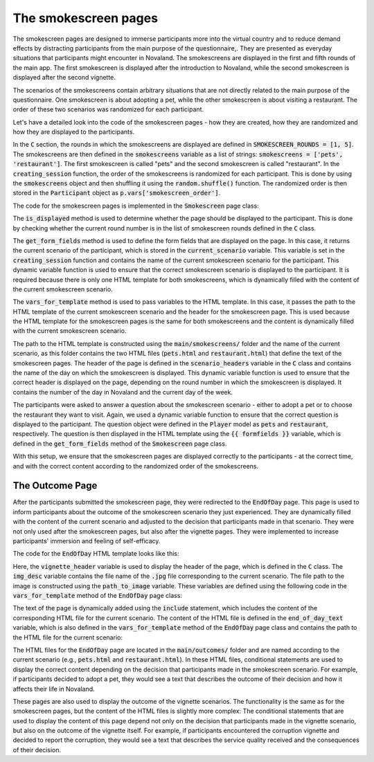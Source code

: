 .. _smokescreens:
The smokescreen pages
=============================
The smokescreen pages are designed to immerse participants more into the virtual country and to reduce demand effects by distracting participants from the main purpose of the questionnaire,. They are presented as everyday situations that participants might encounter in Novaland. The smokescreens are displayed in the first and fifth rounds of the main app. The first smokescreen is displayed after the introduction to Novaland, while the second smokescreen is displayed after the second vignette.

The scenarios of the smokescreens contain arbitrary situations that are not directly related to the main purpose of the questionnaire. One smokescreen is about adopting a pet, while the other smokescreen is about visiting a restaurant. The order of these two scenarios was randomized for each participant.

Let's have a detailed look into the code of the smokescreen pages - how they are created, how they are randomized and how they are displayed to the participants.

In the :code:`C` section, the rounds in which the smokescreens are displayed are defined in :code:`SMOKESCREEN_ROUNDS = [1, 5]`.
The smokescreens are then defined in the :code:`smokescreens` variable as a list of strings: :code:`smokescreens = ['pets', 'restaurant']`. The first smokescreen is called "pets" and the second smokescreen is called "restaurant".
In the :code:`creating_session` function, the order of the smokescreens is randomized for each participant. This is done by using the :code:`smokescreens` object and then shuffling it using the :code:`random.shuffle()` function. The randomized order is then stored in the :code:`Participant` object as :code:`p.vars['smokescreen_order']`.

The code for the smokescreen pages is implemented in the :code:`Smokescreen` page class:

.. code-block:: python
    :linenos:

    class Smokescreen(Page):
        form_model = 'player'

        @staticmethod
        def is_displayed(player):
            return player.round_number in C.SMOKESCREEN_ROUNDS

        def get_form_fields(player):
            return [player.current_scenario]

        @staticmethod
        def vars_for_template(player: Player):
            return {
                'smokescreen': f'main/smokescreens/{player.current_scenario}.html',
                'smokescreen_header': C.scenario_headers[player.round_number - 1]


The :code:`is_displayed` method is used to determine whether the page should be displayed to the participant. This is done by checking whether the current round number is in the list of smokescreen rounds defined in the :code:`C` class.

The :code:`get_form_fields` method is used to define the form fields that are displayed on the page. In this case, it returns the current scenario of the participant, which is stored in the :code:`current_scenario` variable. This variable is set in the :code:`creating_session` function and contains the name of the current smokescreen scenario for the participant. This dynamic variable function is used to ensure that the correct smokescreen scenario is displayed to the participant. It is required because there is only one HTML template for both smokescreens, which is dynamically filled with the content of the current smokescreen scenario.

The :code:`vars_for_template` method is used to pass variables to the HTML template. In this case, it passes the path to the HTML template of the current smokescreen scenario and the header for the smokescreen page. This is used because the HTML template for the smokescreen pages is the same for both smokescreens and the content is dynamically filled with the current smokescreen scenario.

The path to the HTML template is constructed using the :code:`main/smokescreens/` folder and the name of the current scenario, as this folder contains the two HTML files (:code:`pets.html` and :code:`restaurant.html`) that define the text of the smokescreen pages.
The header of the page is defined in the :code:`scenario_headers` variable in the :code:`C` class and contains the name of the day on which the smokescreen is displayed. This dynamic variable function is used to ensure that the correct header is displayed on the page, depending on the round number in which the smokescreen is displayed. It contains the number of the day in Novaland and the current day of the week.

The participants were asked to answer a question about the smokescreen scenario - either to adopt a pet or to choose the restaurant they want to visit. Again, we used a dynamic variable function to ensure that the correct question is displayed to the participant. The question object were defined in the :code:`Player` model as :code:`pets` and :code:`restaurant`, respectively. The question is then displayed in the HTML template using the :code:`{{ formfields }}` variable, which is defined in the :code:`get_form_fields` method of the :code:`Smokescreen` page class.

With this setup, we ensure that the smokescreen pages are displayed correctly to the participants - at the correct time, and with the correct content according to the randomized order of the smokescreens.


.. _outcome_pages:
The Outcome Page
-----------------------------

After the participants submitted the smokescreen page, they were redirected to the :code:`EndOfDay` page. This page is used to inform participants about the outcome of the smokescreen scenario they just experienced. They are dynamically filled with the content of the current scenario and adjusted to the decision that participants made in that scenario. They were not only used after the smokescreen pages, but also after the vignette pages. They were implemented to increase participants' immersion and feeling of self-efficacy.

The code for the :code:`EndOfDay` HTML template looks like this:

.. code-block:: HTML
    :linenos:

    <div class="content-box">
        <h1>{{ vignette_header }}. Tag {{ player.round_number }} von {{ C.NUM_DAYS }}</h1>
        {{ if img_desc}}
            <div class="text-center lead m-3 border-1">
                <img class="img-fluid img-thumbnail" src="{{static path_to_image}}" alt=" {{img_desc}}" width="300">
            </div>
        {{ endif }}
        <div class="text-image-container">


            <div class="text-content">
                {{ include end_of_day_text }}
            </div>
        </div>
        <button>Weiter</button>
    </div>

Here, the :code:`vignette_header` variable is used to display the header of the page, which is defined in the :code:`C` class. The :code:`img_desc` variable contains the file name of the :code:`.jpg` file corresponding to the current scenario. The file path to the image is constructed using the :code:`path_to_image` variable. These variables are defined using the following code in the :code:`vars_for_template` method of the :code:`EndOfDay` page class:

.. code-block:: python
    :linenos:

    img_desc = f'{player.current_scenario}_{answer}'
    path_to_image = f'images/smokescreens/{img_desc}.jpg'

    # and then:
    return {
        'img_desc': img_desc,
        'path_to_image': path_to_image
    }

The text of the page is dynamically added using the :code:`include` statement, which includes the content of the corresponding HTML file for the current scenario. The content of the HTML file is defined in the :code:`end_of_day_text` variable, which is also defined in the :code:`vars_for_template` method of the :code:`EndOfDay` page class and contains the path to the HTML file for the current scenario:

.. code-block:: python
    :linenos:

    return {
        'end_of_day_text': f'main/outcomes/{player.current_scenario}.html'
    }

The HTML files for the :code:`EndOfDay` page are located in the :code:`main/outcomes/` folder and are named according to the current scenario (e.g., :code:`pets.html` and :code:`restaurant.html`). In these HTML files, conditional statements are used to display the correct content depending on the decision that participants made in the smokescreen scenario. For example, if participants decided to adopt a pet, they would see a text that describes the outcome of their decision and how it affects their life in Novaland.

These pages are also used to display the outcome of the vignette scenarios. The functionality is the same as for the smokescreen pages, but the content of the HTML files is slightly more complex: The conditional statements that are used to display the content of this page depend not only on the decision that participants made in the vignette scenario, but also on the outcome of the vignette itself. For example, if participants encountered the corruption vignette and decided to report the corruption, they would see a text that describes the service quality received and the consequences of their decision.